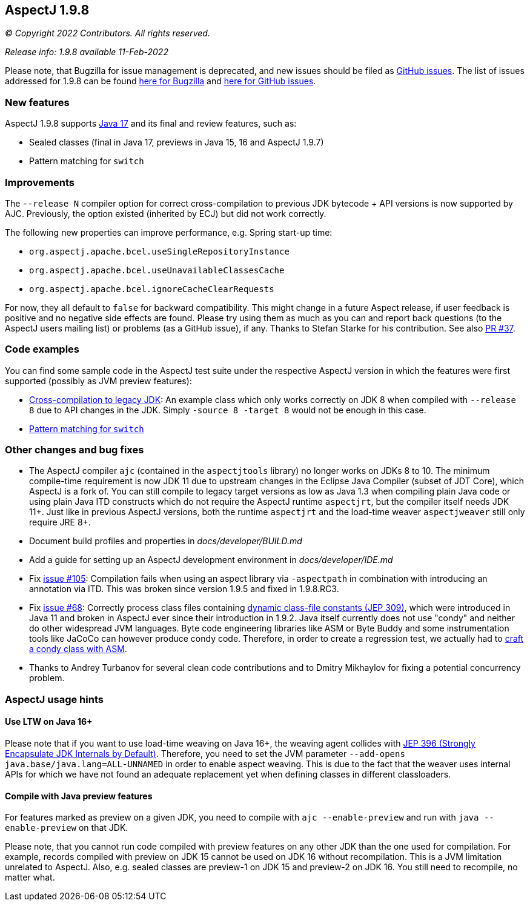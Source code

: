 == AspectJ 1.9.8

_© Copyright 2022 Contributors. All rights reserved._

_Release info: 1.9.8 available 11-Feb-2022_

Please note, that Bugzilla for issue management is deprecated, and new issues should be filed as
https://github.com/eclipse/org.aspectj/issues/new[GitHub issues]. The list of issues addressed for 1.9.8 can be found
https://bugs.eclipse.org/bugs/buglist.cgi?bug_status=RESOLVED&bug_status=VERIFIED&bug_status=CLOSED&f0=OP&f1=OP&f3=CP&f4=CP&j1=OR&list_id=16866879&product=AspectJ&query_format=advanced&target_milestone=1.9.8[here for Bugzilla] and
https://github.com/eclipse/org.aspectj/issues?q=is%3Aissue+is%3Aclosed++milestone%3A1.9.8[here for GitHub issues].

=== New features

AspectJ 1.9.8 supports https://openjdk.java.net/projects/jdk/17/[Java 17] and its final and review features, such as:

* Sealed classes (final in Java 17, previews in Java 15, 16 and AspectJ 1.9.7)
* Pattern matching for `switch`

=== Improvements

The `--release N` compiler option for correct cross-compilation to previous JDK bytecode + API versions is now supported
by AJC. Previously, the option existed (inherited by ECJ) but did not work correctly.

The following new properties can improve performance, e.g. Spring start-up time:

* `org.aspectj.apache.bcel.useSingleRepositoryInstance`
* `org.aspectj.apache.bcel.useUnavailableClassesCache`
* `org.aspectj.apache.bcel.ignoreCacheClearRequests`

For now, they all default to `false` for backward compatibility. This might change in a future Aspect release, if user
feedback is positive and no negative side effects are found. Please try using them as much as you can and report back
questions (to the AspectJ users mailing list) or problems (as a GitHub issue), if any. Thanks to Stefan Starke for his
contribution. See also https://github.com/eclipse/org.aspectj/pull/37[PR #37].

=== Code examples

You can find some sample code in the AspectJ test suite under the respective AspectJ version in which the features were
first supported (possibly as JVM preview features):

* https://github.com/eclipse/org.aspectj/tree/master/tests/features198/compiler_release[Cross-compilation to legacy JDK]:
  An example class which only works correctly on JDK 8 when compiled with `--release 8` due to API changes in
  the JDK. Simply `-source 8 -target 8` would not be enough in this case.
* https://github.com/eclipse/org.aspectj/tree/master/tests/features198/java17[Pattern matching for `switch`]

=== Other changes and bug fixes

* The AspectJ compiler `ajc` (contained in the `aspectjtools` library) no longer works on JDKs 8 to 10. The minimum
  compile-time requirement is now JDK 11 due to upstream changes in the Eclipse Java Compiler (subset of JDT Core),
  which AspectJ is a fork of. You can still compile to legacy target versions as low as Java 1.3 when compiling plain
  Java code or using plain Java ITD constructs which do not require the AspectJ runtime `aspectjrt`, but the compiler
  itself needs JDK 11+. Just like in previous AspectJ versions, both the runtime `aspectjrt` and the load-time weaver
  `aspectjweaver` still only require JRE 8+.
* Document build profiles and properties in _docs/developer/BUILD.md_
* Add a guide for setting up an AspectJ development environment in _docs/developer/IDE.md_
* Fix https://github.com/eclipse/org.aspectj/issues/105[issue #105]: Compilation fails when using an aspect library via
  `-aspectpath` in combination with introducing an annotation via ITD. This was broken since version 1.9.5 and fixed in
  1.9.8.RC3.
* Fix https://github.com/eclipse/org.aspectj/issues/68[issue #68]: Correctly process class files containing
  https://openjdk.java.net/jeps/309[dynamic class-file constants (JEP 309)], which were introduced in Java 11 and broken
  in AspectJ ever since their introduction in 1.9.2. Java itself currently does not use "condy" and neither do other
  widespread JVM languages. Byte code engineering libraries like ASM or Byte Buddy and some instrumentation tools like
  JaCoCo can however produce condy code. Therefore, in order to create a regression test, we actually had to
  https://github.com/eclipse/org.aspectj/blob/de63b63d/tests/bugs198/github_68/Generator.java#L50-L61[craft a condy
  class with ASM].
* Thanks to Andrey Turbanov for several clean code contributions and to Dmitry Mikhaylov for fixing a potential
  concurrency problem.

=== AspectJ usage hints

==== Use LTW on Java 16+

Please note that if you want to use load-time weaving on Java 16+, the weaving agent collides with
https://openjdk.java.net/jeps/396[JEP 396 (Strongly Encapsulate JDK Internals by Default)]. Therefore, you need to set
the JVM parameter `--add-opens java.base/java.lang=ALL-UNNAMED` in order to enable aspect weaving. This is due to the
fact that the weaver uses internal APIs for which we have not found an adequate replacement yet when defining classes
in different classloaders.

==== Compile with Java preview features

For features marked as preview on a given JDK, you need to compile with `ajc --enable-preview` and run with
`java --enable-preview` on that JDK.

Please note, that you cannot run code compiled with preview features on any other JDK than the one used for compilation.
For example, records compiled with preview on JDK 15 cannot be used on JDK 16 without recompilation. This is a JVM
limitation unrelated to AspectJ. Also, e.g. sealed classes are preview-1 on JDK 15 and preview-2 on JDK 16. You still
need to recompile, no matter what.
